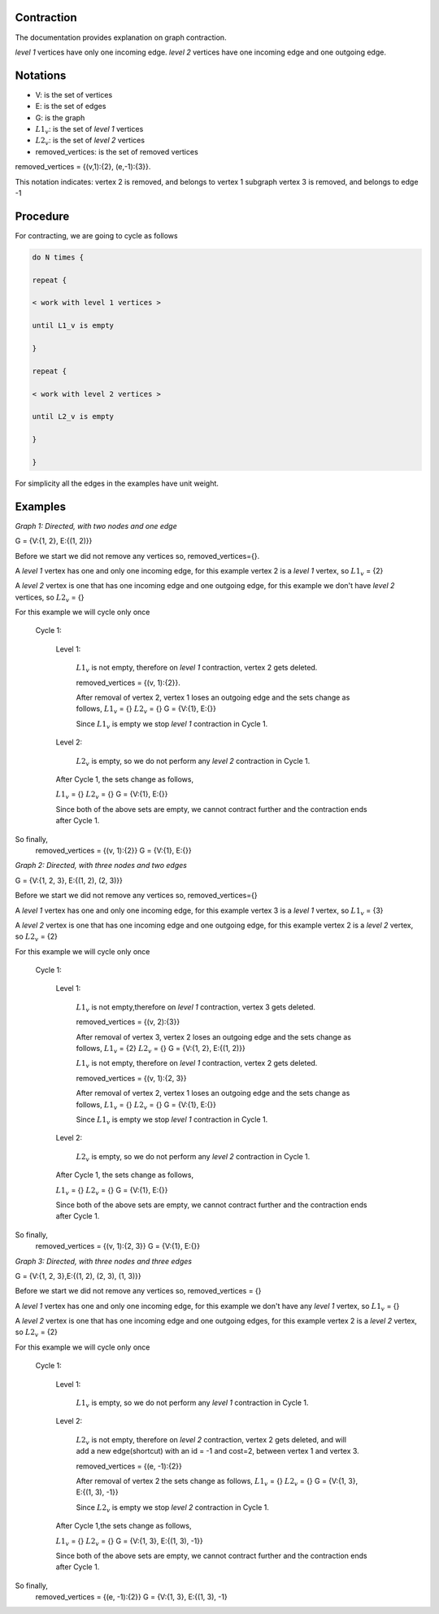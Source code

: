 .. _contraction:

Contraction
===============================================================================

The documentation provides explanation on graph contraction.

*level 1* vertices have only one incoming edge.
*level 2* vertices have one incoming edge and one outgoing edge.

Notations
===============================================================================

* V: is the set of vertices
* E: is the set of edges
* G: is the graph
* :math:`L1_v`: is the set of *level 1* vertices 
* :math:`L2_v`: is the set of *level 2* vertices
* removed_vertices: is the set of removed vertices

removed_vertices = {(v,1):{2}, (e,-1):{3}}.


This notation indicates:
vertex 2 is removed, and belongs to vertex 1 subgraph
vertex 3 is removed, and belongs to edge -1



Procedure
===============================================================================

For contracting, we are going to cycle as follows

.. code-block:: none


    do N times {

    repeat {

    < work with level 1 vertices >

    until L1_v is empty

    }

    repeat {

    < work with level 2 vertices >

    until L2_v is empty

    }

    }

For simplicity all the edges in the examples have unit weight.


Examples
===============================================================================

.. _fig1:

.. image:: images/twoNodesOneEdge.png

*Graph 1: Directed, with two nodes and one edge*

G = {V:{1, 2}, E:{(1, 2)}}

Before we start we did not remove any vertices so, removed_vertices={}.

A *level 1* vertex has one and only one incoming edge, for this example vertex 2 is a *level 1* vertex, so :math:`L1_v` = {2}

A *level 2* vertex is one that has one incoming edge and one outgoing edge, for this example we don't have *level 2* vertices, so :math:`L2_v` = {}

For this example we will cycle only once

    Cycle 1:

        Level 1:

            :math:`L1_v` is not empty, therefore on *level 1* contraction, vertex 2 gets deleted.

            removed_vertices = {(v, 1):{2}}.

            After removal of vertex 2, vertex 1 loses an outgoing edge and the sets change as follows,
            :math:`L1_v` = {}
            :math:`L2_v` = {}
            G = {V:{1}, E:{}}

            Since :math:`L1_v` is empty we stop *level 1* contraction in Cycle 1.

        Level 2:

            :math:`L2_v` is empty, so we do not perform any *level 2* contraction in Cycle 1.

        After Cycle 1, the sets change as follows,

        :math:`L1_v` = {}
        :math:`L2_v` = {}
        G = {V:{1}, E:{}}

        Since both of the above sets are empty, we cannot contract further and the contraction ends after Cycle 1.

So finally,
    removed_vertices = {(v, 1):{2}}
    G = {V:{1}, E:{}}        


.. _fig2:

.. image:: images/threeNodestwoEdges.png

*Graph 2: Directed, with three nodes and two edges*

G = {V:{1, 2, 3}, E:{(1, 2), (2, 3)}}

Before we start we did not remove any vertices so,
removed_vertices={}


A *level 1* vertex has one and only one incoming edge, for this example vertex 3 is a *level 1* vertex, so 
:math:`L1_v` = {3}

A *level 2* vertex is one that has one incoming edge and one outgoing edge, for this example vertex 2 is a *level 2* vertex, so :math:`L2_v` = {2}

For this example we will cycle only once
    
    Cycle 1:

        Level 1:

            :math:`L1_v` is not empty,therefore on *level 1* contraction, vertex 3 gets deleted.

            removed_vertices = {(v, 2):{3}}

            After removal of vertex 3, vertex 2 loses an outgoing edge and the sets change as follows,
            :math:`L1_v` = {2}
            :math:`L2_v` = {}
            G = {V:{1, 2}, E:{(1, 2)}}

            :math:`L1_v` is not empty, therefore on *level 1* contraction, vertex 2 gets deleted.

            removed_vertices = {(v, 1):{2, 3}}

            After removal of vertex 2, vertex 1 loses an outgoing edge and the sets change as follows,
            :math:`L1_v` = {}
            :math:`L2_v` = {}
            G = {V:{1}, E:{}}

            Since :math:`L1_v` is empty we stop *level 1* contraction in Cycle 1.

        Level 2:

            :math:`L2_v` is empty, so we do not perform any *level 2* contraction in Cycle 1.

        After Cycle 1, the sets change as follows,

        :math:`L1_v` = {}
        :math:`L2_v` = {}
        G = {V:{1}, E:{}}

        Since both of the above sets are empty, we cannot contract further and the contraction ends after Cycle 1.

So finally,
    removed_vertices = {(v, 1):{2, 3}}
    G = {V:{1}, E:{}}


.. _fig3:

.. image:: images/threeNodesthreeEdges.png

*Graph 3: Directed, with three nodes and three edges*

G = {V:{1, 2, 3},E:{(1, 2), (2, 3), (1, 3)}}

Before we start we did not remove any vertices so,
removed_vertices = {}

A *level 1* vertex has one and only one incoming edge, for this example we don't have any *level 1* vertex, so 
:math:`L1_v` = {}

A *level 2* vertex is one that has one incoming edge and one outgoing edges, for this example vertex 2 is a *level 2* vertex, so :math:`L2_v` = {2}

For this example we will cycle only once
    
    Cycle 1:

        Level 1:

            :math:`L1_v` is empty, so we do not perform any *level 1* contraction in Cycle 1.

        Level 2:

            :math:`L2_v` is not empty, therefore on *level 2* contraction, vertex 2 gets deleted, and will add a new edge(shortcut) with an id = -1 and cost=2, between vertex 1 and vertex 3.

            removed_vertices = {(e, -1):{2}}

            After removal of vertex 2 the sets change as follows,
            :math:`L1_v` = {}
            :math:`L2_v` = {}
            G = {V:{1, 3}, E:{(1, 3), -1}}

            Since :math:`L2_v` is empty we stop *level 2* contraction in Cycle 1.

        After Cycle 1,the sets change as follows,

        :math:`L1_v` = {}
        :math:`L2_v` = {}
        G = {V:{1, 3}, E:{(1, 3), -1}}

        Since both of the above sets are empty, we cannot contract further and the contraction ends after Cycle 1.

So finally,
    removed_vertices = {(e, -1):{2}}
    G = {V:{1, 3}, E:{(1, 3), -1}






